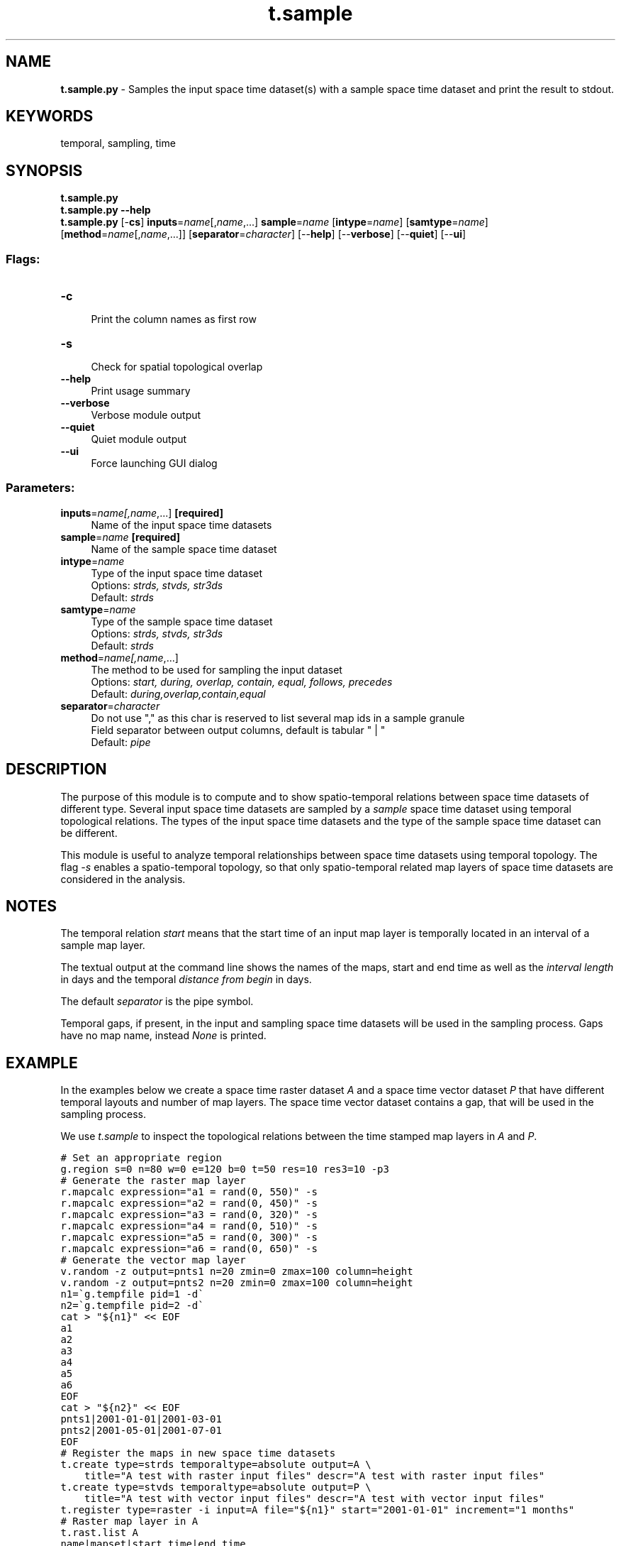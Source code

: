 .TH t.sample 1 "" "GRASS 7.8.5" "GRASS GIS User's Manual"
.SH NAME
\fI\fBt.sample.py\fR\fR  \- Samples the input space time dataset(s) with a sample space time dataset and print the result to stdout.
.SH KEYWORDS
temporal, sampling, time
.SH SYNOPSIS
\fBt.sample.py\fR
.br
\fBt.sample.py \-\-help\fR
.br
\fBt.sample.py\fR [\-\fBcs\fR] \fBinputs\fR=\fIname\fR[,\fIname\fR,...] \fBsample\fR=\fIname\fR  [\fBintype\fR=\fIname\fR]   [\fBsamtype\fR=\fIname\fR]   [\fBmethod\fR=\fIname\fR[,\fIname\fR,...]]   [\fBseparator\fR=\fIcharacter\fR]   [\-\-\fBhelp\fR]  [\-\-\fBverbose\fR]  [\-\-\fBquiet\fR]  [\-\-\fBui\fR]
.SS Flags:
.IP "\fB\-c\fR" 4m
.br
Print the column names as first row
.IP "\fB\-s\fR" 4m
.br
Check for spatial topological overlap
.IP "\fB\-\-help\fR" 4m
.br
Print usage summary
.IP "\fB\-\-verbose\fR" 4m
.br
Verbose module output
.IP "\fB\-\-quiet\fR" 4m
.br
Quiet module output
.IP "\fB\-\-ui\fR" 4m
.br
Force launching GUI dialog
.SS Parameters:
.IP "\fBinputs\fR=\fIname[,\fIname\fR,...]\fR \fB[required]\fR" 4m
.br
Name of the input space time datasets
.IP "\fBsample\fR=\fIname\fR \fB[required]\fR" 4m
.br
Name of the sample space time dataset
.IP "\fBintype\fR=\fIname\fR" 4m
.br
Type of the input space time dataset
.br
Options: \fIstrds, stvds, str3ds\fR
.br
Default: \fIstrds\fR
.IP "\fBsamtype\fR=\fIname\fR" 4m
.br
Type of the sample space time dataset
.br
Options: \fIstrds, stvds, str3ds\fR
.br
Default: \fIstrds\fR
.IP "\fBmethod\fR=\fIname[,\fIname\fR,...]\fR" 4m
.br
The method to be used for sampling the input dataset
.br
Options: \fIstart, during, overlap, contain, equal, follows, precedes\fR
.br
Default: \fIduring,overlap,contain,equal\fR
.IP "\fBseparator\fR=\fIcharacter\fR" 4m
.br
Do not use \(dq,\(dq as this char is reserved to list several map ids in a sample granule
.br
Field separator between output columns, default is tabular \(dq | \(dq
.br
Default: \fIpipe\fR
.SH DESCRIPTION
The purpose of this module is to compute and to show spatio\-temporal
relations between space time datasets of different type. Several input
space time datasets are sampled by a \fIsample\fR space time dataset
using temporal topological relations. The types of the input space time
datasets and the type of the sample space time dataset can be
different.
.PP
This module is useful to analyze temporal relationships between space
time datasets using temporal topology. The flag \fI\-s\fR enables a
spatio\-temporal topology, so that only spatio\-temporal related map
layers of space time datasets are considered in the analysis.
.SH NOTES
The temporal relation \fIstart\fR means that the start time of an
input map layer is temporally located in an interval of a sample map
layer.
.PP
The textual output at the command line shows the names of the maps,
start and end time as well as the \fIinterval length\fR in days and
the temporal \fIdistance from begin\fR in days.
.PP
The default \fIseparator\fR is the pipe symbol.
.PP
Temporal gaps, if present, in the input and sampling space time
datasets will be used in the sampling process. Gaps have no map name,
instead \fINone\fR is printed.
.SH EXAMPLE
In the examples below we create a space time raster dataset \fIA\fR
and a space time vector dataset \fIP\fR that have different temporal
layouts and number of map layers. The space time vector dataset
contains a gap, that will be used in the sampling process.
.PP
We use \fIt.sample\fR to inspect the topological relations between the
time stamped map layers in \fIA\fR and \fIP\fR.
.PP
.br
.nf
\fC
# Set an appropriate region
g.region s=0 n=80 w=0 e=120 b=0 t=50 res=10 res3=10 \-p3
# Generate the raster map layer
r.mapcalc expression=\(dqa1 = rand(0, 550)\(dq \-s
r.mapcalc expression=\(dqa2 = rand(0, 450)\(dq \-s
r.mapcalc expression=\(dqa3 = rand(0, 320)\(dq \-s
r.mapcalc expression=\(dqa4 = rand(0, 510)\(dq \-s
r.mapcalc expression=\(dqa5 = rand(0, 300)\(dq \-s
r.mapcalc expression=\(dqa6 = rand(0, 650)\(dq \-s
# Generate the vector map layer
v.random \-z output=pnts1 n=20 zmin=0 zmax=100 column=height
v.random \-z output=pnts2 n=20 zmin=0 zmax=100 column=height
n1=\(gag.tempfile pid=1 \-d\(ga
n2=\(gag.tempfile pid=2 \-d\(ga
cat > \(dq${n1}\(dq << EOF
a1
a2
a3
a4
a5
a6
EOF
cat > \(dq${n2}\(dq << EOF
pnts1|2001\-01\-01|2001\-03\-01
pnts2|2001\-05\-01|2001\-07\-01
EOF
# Register the maps in new space time datasets
t.create type=strds temporaltype=absolute output=A \(rs
    title=\(dqA test with raster input files\(dq descr=\(dqA test with raster input files\(dq
t.create type=stvds temporaltype=absolute output=P \(rs
    title=\(dqA test with vector input files\(dq descr=\(dqA test with vector input files\(dq
t.register type=raster \-i input=A file=\(dq${n1}\(dq start=\(dq2001\-01\-01\(dq increment=\(dq1 months\(dq
# Raster map layer in A
t.rast.list A
name|mapset|start_time|end_time
a1|PERMANENT|2001\-01\-01 00:00:00|2001\-02\-01 00:00:00
a2|PERMANENT|2001\-02\-01 00:00:00|2001\-03\-01 00:00:00
a3|PERMANENT|2001\-03\-01 00:00:00|2001\-04\-01 00:00:00
a4|PERMANENT|2001\-04\-01 00:00:00|2001\-05\-01 00:00:00
a5|PERMANENT|2001\-05\-01 00:00:00|2001\-06\-01 00:00:00
a6|PERMANENT|2001\-06\-01 00:00:00|2001\-07\-01 00:00:00
t.register type=vector input=P file=\(dq${n2}\(dq
# Vector map layer in P
t.vect.list P
name|layer|mapset|start_time|end_time
pnts1|None|PERMANENT|2001\-01\-01 00:00:00|2001\-03\-01 00:00:00
pnts2|None|PERMANENT|2001\-05\-01 00:00:00|2001\-07\-01 00:00:00
# Start time of maps in A located in maps in P
t.sample method=start input=A samtype=stvds sample=P \-c
P@PERMANENT|A@PERMANENT|start_time|end_time|interval_length|distance_from_begin
pnts1@PERMANENT|a1@PERMANENT,a2@PERMANENT|2001\-01\-01 00:00:00|2001\-03\-01 00:00:00|59.0|0.0
None|a3@PERMANENT,a4@PERMANENT|2001\-03\-01 00:00:00|2001\-05\-01 00:00:00|61.0|59.0
pnts2@PERMANENT|a5@PERMANENT,a6@PERMANENT|2001\-05\-01 00:00:00|2001\-07\-01 00:00:00|61.0|120.0
# P contains A
t.sample method=contain input=A samtype=stvds sample=P \-c
P@PERMANENT|A@PERMANENT|start_time|end_time|interval_length|distance_from_begin
pnts1@PERMANENT|a1@PERMANENT,a2@PERMANENT|2001\-01\-01 00:00:00|2001\-03\-01 00:00:00|59.0|0.0
None|a3@PERMANENT,a4@PERMANENT|2001\-03\-01 00:00:00|2001\-05\-01 00:00:00|61.0|59.0
pnts2@PERMANENT|a5@PERMANENT,a6@PERMANENT|2001\-05\-01 00:00:00|2001\-07\-01 00:00:00|61.0|120.0
# A during P
t.sample method=during intype=stvds input=P samtype=strds sample=A \-c
A@PERMANENT|P@PERMANENT|start_time|end_time|interval_length|distance_from_begin
a1@PERMANENT|pnts1@PERMANENT|2001\-01\-01 00:00:00|2001\-02\-01 00:00:00|31.0|0.0
a2@PERMANENT|pnts1@PERMANENT|2001\-02\-01 00:00:00|2001\-03\-01 00:00:00|28.0|31.0
a3@PERMANENT|None|2001\-03\-01 00:00:00|2001\-04\-01 00:00:00|31.0|59.0
a4@PERMANENT|None|2001\-04\-01 00:00:00|2001\-05\-01 00:00:00|30.0|90.0
a5@PERMANENT|pnts2@PERMANENT|2001\-05\-01 00:00:00|2001\-06\-01 00:00:00|31.0|120.0
a6@PERMANENT|pnts2@PERMANENT|2001\-06\-01 00:00:00|2001\-07\-01 00:00:00|30.0|151.0
# No Overlapping
t.sample method=overlap input=A samtype=stvds sample=P \-cs
P@PERMANENT|A@PERMANENT|start_time|end_time|interval_length|distance_from_begin
pnts1@PERMANENT|None|2001\-01\-01 00:00:00|2001\-03\-01 00:00:00|59.0|0.0
None|None|2001\-03\-01 00:00:00|2001\-05\-01 00:00:00|61.0|59.0
pnts2@PERMANENT|None|2001\-05\-01 00:00:00|2001\-07\-01 00:00:00|61.0|120.0
t.sample method=precedes input=A samtype=stvds sample=P \-c
P@PERMANENT|A@PERMANENT|start_time|end_time|interval_length|distance_from_begin
pnts1@PERMANENT|a3@PERMANENT|2001\-01\-01 00:00:00|2001\-03\-01 00:00:00|59.0|0.0
None|a5@PERMANENT|2001\-03\-01 00:00:00|2001\-05\-01 00:00:00|61.0|59.0
pnts2@PERMANENT|None|2001\-05\-01 00:00:00|2001\-07\-01 00:00:00|61.0|120.0
t.sample method=follows  input=A samtype=stvds sample=P \-c
P@PERMANENT|A@PERMANENT|start_time|end_time|interval_length|distance_from_begin
pnts1@PERMANENT|None|2001\-01\-01 00:00:00|2001\-03\-01 00:00:00|59.0|0.0
None|a2@PERMANENT|2001\-03\-01 00:00:00|2001\-05\-01 00:00:00|61.0|59.0
pnts2@PERMANENT|a4@PERMANENT|2001\-05\-01 00:00:00|2001\-07\-01 00:00:00|61.0|120.0
t.sample method=precedes,follows input=A samtype=stvds sample=P \-c
P@PERMANENT|A@PERMANENT|start_time|end_time|interval_length|distance_from_begin
pnts1@PERMANENT|a3@PERMANENT|2001\-01\-01 00:00:00|2001\-03\-01 00:00:00|59.0|0.0
None|a5@PERMANENT,a2@PERMANENT|2001\-03\-01 00:00:00|2001\-05\-01 00:00:00|61.0|59.0
pnts2@PERMANENT|a4@PERMANENT|2001\-05\-01 00:00:00|2001\-07\-01 00:00:00|61.0|120.0
\fR
.fi
.SH SEE ALSO
\fI
t.create,
t.info
\fR
.SH AUTHOR
Sören Gebbert, Thünen Institute of Climate\-Smart Agriculture
.SH SOURCE CODE
.PP
Available at: t.sample source code (history)
.PP
Main index |
Temporal index |
Topics index |
Keywords index |
Graphical index |
Full index
.PP
© 2003\-2020
GRASS Development Team,
GRASS GIS 7.8.5 Reference Manual

